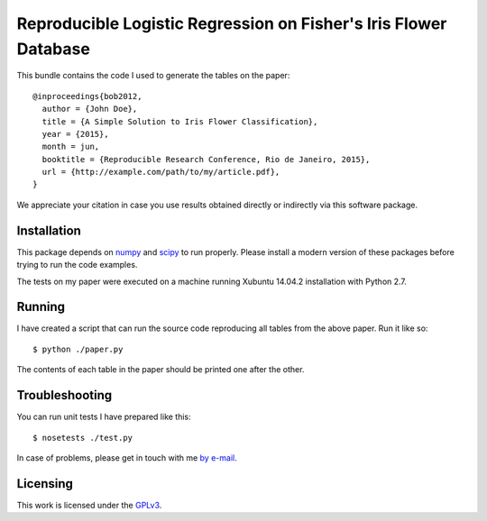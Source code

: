 #################################################################
Reproducible Logistic Regression on Fisher's Iris Flower Database
#################################################################

This bundle contains the code I used to generate the tables on the paper::

  @inproceedings{bob2012,
    author = {John Doe},
    title = {A Simple Solution to Iris Flower Classification},
    year = {2015},
    month = jun,
    booktitle = {Reproducible Research Conference, Rio de Janeiro, 2015},
    url = {http://example.com/path/to/my/article.pdf},
  }


We appreciate your citation in case you use results obtained directly or
indirectly via this software package.


Installation
------------

This package depends on `numpy <http://www.numpy.org>`_ and `scipy
<http://www.scipy.org>`_ to run properly. Please install a modern version of
these packages before trying to run the code examples.

The tests on my paper were executed on a machine running Xubuntu 14.04.2
installation with Python 2.7.


Running
-------

I have created a script that can run the source code reproducing all tables
from the above paper. Run it like so::

  $ python ./paper.py

The contents of each table in the paper should be printed one after the other.


Troubleshooting
---------------

You can run unit tests I have prepared like this::

  $ nosetests ./test.py

In case of problems, please get in touch with me `by e-mail
<mailto:john.doe@example.com>`_.

Licensing
---------

This work is licensed under the GPLv3_.


.. Here goes our links
.. _GPLv3: http://www.gnu.org/licenses/gpl-3.0.en.html
